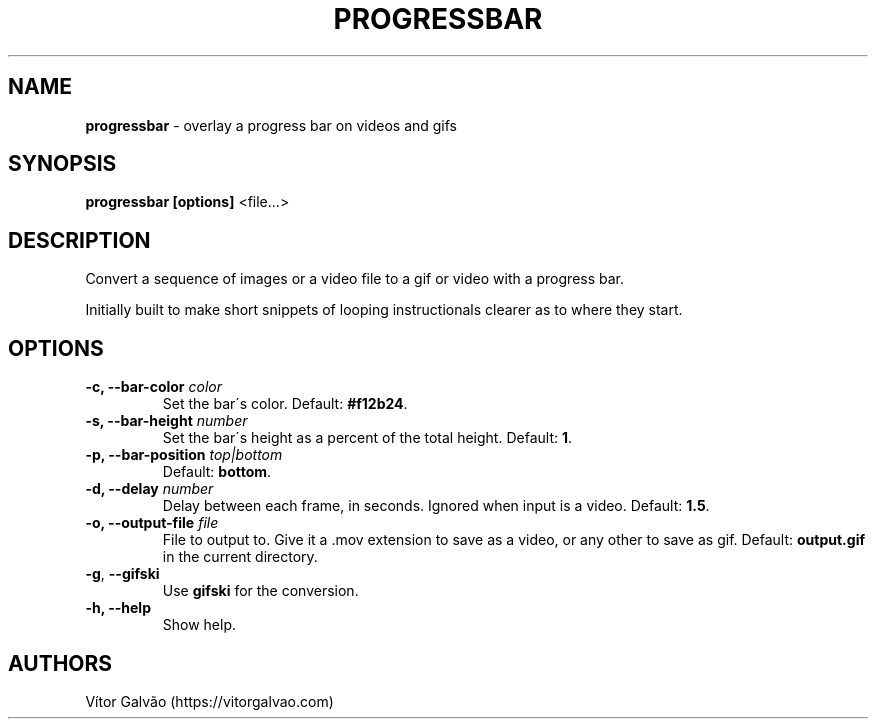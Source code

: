 .\" generated with Ronn/v0.7.3
.\" http://github.com/rtomayko/ronn/tree/0.7.3
.
.TH "PROGRESSBAR" "1" "May 2020" "Vítor Galvão" "progressbar"
.
.SH "NAME"
\fBprogressbar\fR \- overlay a progress bar on videos and gifs
.
.SH "SYNOPSIS"
\fBprogressbar [options]\fR <file\.\.\.>
.
.SH "DESCRIPTION"
Convert a sequence of images or a video file to a gif or video with a progress bar\.
.
.P
Initially built to make short snippets of looping instructionals clearer as to where they start\.
.
.SH "OPTIONS"
.
.TP
\fB\-c, \-\-bar\-color\fR \fIcolor\fR
Set the bar\'s color\. Default: \fB#f12b24\fR\.
.
.TP
\fB\-s, \-\-bar\-height\fR \fInumber\fR
Set the bar\'s height as a percent of the total height\. Default: \fB1\fR\.
.
.TP
\fB\-p, \-\-bar\-position\fR \fItop|bottom\fR
Default: \fBbottom\fR\.
.
.TP
\fB\-d, \-\-delay\fR \fInumber\fR
Delay between each frame, in seconds\. Ignored when input is a video\. Default: \fB1\.5\fR\.
.
.TP
\fB\-o, \-\-output\-file\fR \fIfile\fR
File to output to\. Give it a \.mov extension to save as a video, or any other to save as gif\. Default: \fBoutput\.gif\fR in the current directory\.
.
.TP
\fB\-g\fR, \fB\-\-gifski\fR
Use \fBgifski\fR for the conversion\.
.
.TP
\fB\-h, \-\-help\fR
Show help\.
.
.SH "AUTHORS"
Vítor Galvão (https://vitorgalvao\.com)
